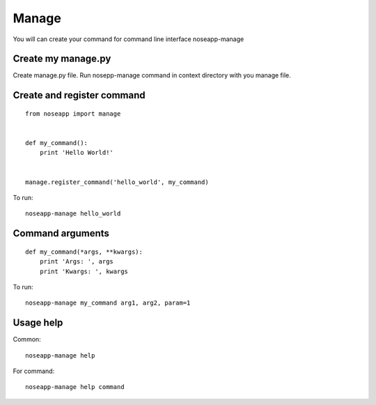 ======
Manage
======

You will can create your command for command line interface noseapp-manage


Create my manage.py
-------------------

Create manage.py file. Run nosepp-manage command in context directory with you manage file.


Create and register command
---------------------------

::

    from noseapp import manage


    def my_command():
        print 'Hello World!'


    manage.register_command('hello_world', my_command)


To run:

::

    noseapp-manage hello_world


Command arguments
-----------------

::

    def my_command(*args, **kwargs):
        print 'Args: ', args
        print 'Kwargs: ', kwargs


To run:

::

    noseapp-manage my_command arg1, arg2, param=1


Usage help
----------

Common:

::

    noseapp-manage help


For command:

::

    noseapp-manage help command
